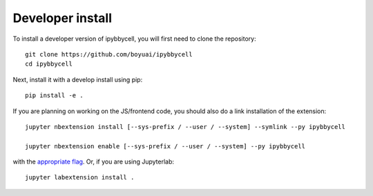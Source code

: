 
Developer install
=================


To install a developer version of ipybbycell, you will first need to clone
the repository::

    git clone https://github.com/boyuai/ipybbycell
    cd ipybbycell

Next, install it with a develop install using pip::

    pip install -e .


If you are planning on working on the JS/frontend code, you should also do
a link installation of the extension::

    jupyter nbextension install [--sys-prefix / --user / --system] --symlink --py ipybbycell

    jupyter nbextension enable [--sys-prefix / --user / --system] --py ipybbycell

with the `appropriate flag`_. Or, if you are using Jupyterlab::

    jupyter labextension install .


.. links

.. _`appropriate flag`: https://jupyter-notebook.readthedocs.io/en/stable/extending/frontend_extensions.html#installing-and-enabling-extensions
